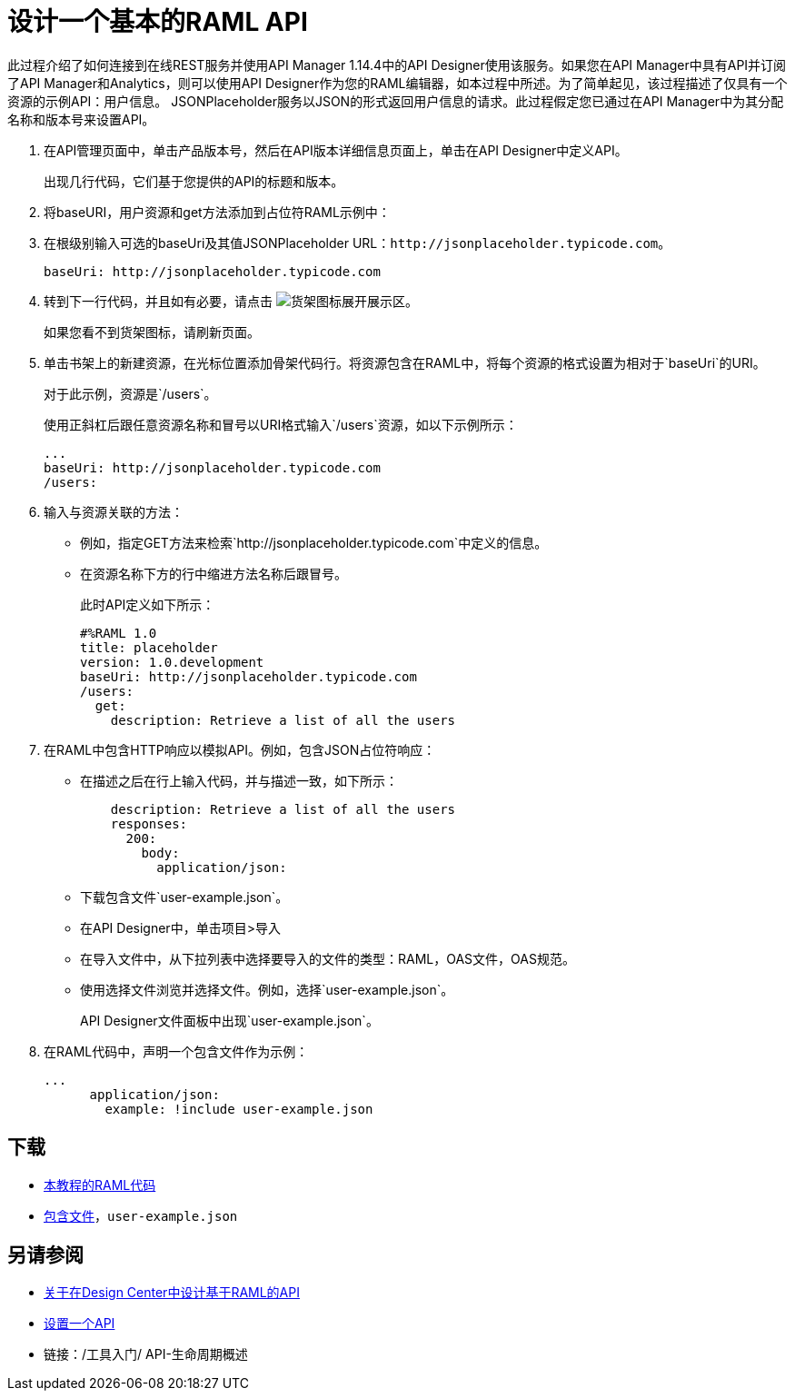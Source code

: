 = 设计一个基本的RAML API

此过程介绍了如何连接到在线REST服务并使用API​​ Manager 1.14.4中的API Designer使用该服务。如果您在API Manager中具有API并订阅了API Manager和Analytics，则可以使用API​​ Designer作为您的RAML编辑器，如本过程中所述。为了简单起见，该过程描述了仅具有一个资源的示例API：用户信息。 JSONPlaceholder服务以JSON的形式返回用户信息的请求。此过程假定您已通过在API Manager中为其分配名称和版本号来设置API。

. 在API管理页面中，单击产品版本号，然后在API版本详细信息页面上，单击在API Designer中定义API。
+
出现几行代码，它们基于您提供的API的标题和版本。
+
. 将baseURI，用户资源和get方法添加到占位符RAML示例中：
+
. 在根级别输入可选的baseUri及其值JSONPlaceholder URL：`+http://jsonplaceholder.typicode.com+`。
+
`+baseUri: http://jsonplaceholder.typicode.com+`
+
. 转到下一行代码，并且如有必要，请点击 image:shelf-icon.png[货架图标]展开展示区。
+
如果您看不到货架图标，请刷新页面。
+
. 单击书架上的新建资源，在光标位置添加骨架代码行。将资源包含在RAML中，将每个资源的格式设置为相对于`baseUri`的URI。
+
对于此示例，资源是`/users`。
+
使用正斜杠后跟任意资源名称和冒号以URI格式输入`/users`资源，如以下示例所示：
+
----
...
baseUri: http://jsonplaceholder.typicode.com
/users:
----
+
. 输入与资源关联的方法：
+
* 例如，指定GET方法来检索`+http://jsonplaceholder.typicode.com+`中定义的信息。
* 在资源名称下方的行中缩进方法名称后跟冒号。
+
此时API定义如下所示：
+
----
#%RAML 1.0
title: placeholder
version: 1.0.development
baseUri: http://jsonplaceholder.typicode.com
/users:
  get:
    description: Retrieve a list of all the users
----
+
. 在RAML中包含HTTP响应以模拟API。例如，包含JSON占位符响应：
+
* 在描述之后在行上输入代码，并与描述一致，如下所示：
+
----
    description: Retrieve a list of all the users
    responses:
      200: 
        body: 
          application/json:
----
+
* 下载包含文件`user-example.json`。
* 在API Designer中，单击项目>导入
+
* 在导入文件中，从下拉列表中选择要导入的文件的类型：RAML，OAS文件，OAS规范。
* 使用选择文件浏览并选择文件。例如，选择`user-example.json`。
+
API Designer文件面板中出现`user-example.json`。
+
. 在RAML代码中，声明一个包含文件作为示例：
+
----
...
      application/json:
        example: !include user-example.json
----

== 下载

*  link:https://docs.mulesoft.com/api-manager/v/1.x/_attachments/placeholder.raml[本教程的RAML代码]
*  link:https://docs.mulesoft.com/api-manager/v/1.x/_attachments/user-example.json[包含文件]，`user-example.json`

== 另请参阅

*  link:/design-center/v/1.0/designing-api-about[关于在Design Center中设计基于RAML的API]
*  link:/api-manager/v/1.x/tutorial-set-up-an-api[设置一个API]
* 链接：/工具入门/ API-生命周期概述
